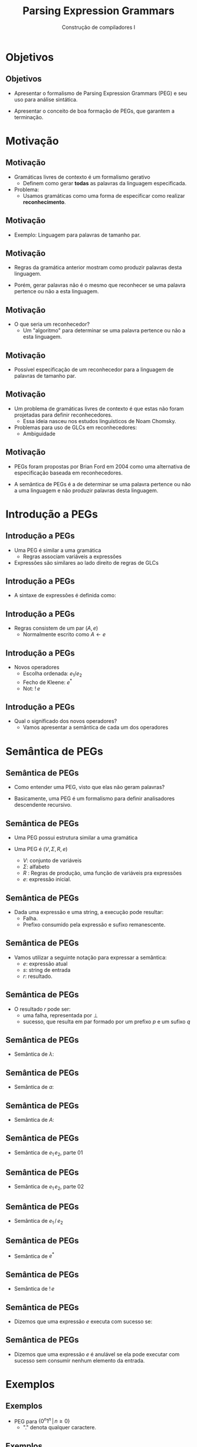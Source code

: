 #+OPTIONS: num:nil toc:nil
#+OPTIONS: date:nil reveal_mathjax:t
#+OPTIONS: tex t
#+OPTIONS: timestamp:nil
#+OPTIONS: org-confirm-babel-evaluate nil
#+REVEAL_THEME: white
#+REVEAL_HLEVEL: 1
#+REVEAL_ROOT: file:../reveal.js

#+Title: Parsing Expression Grammars
#+Author: Construção de compiladores I

* Objetivos

** Objetivos

- Apresentar o formalismo de Parsing Expression Grammars (PEG) e seu uso para análise sintática.

- Apresentar o conceito de boa formação de PEGs, que garantem a terminação.

* Motivação

** Motivação

- Gramáticas livres de contexto é um formalismo gerativo
  - Definem como gerar **todas** as palavras da linguagem especificada.

- Problema:
  - Usamos gramáticas como uma forma de especificar como realizar **reconhecimento**.

** Motivação

- Exemplo: Linguagem para palavras de tamanho par.

\begin{array}{lcl}
P & \to & 0A\,|\,1A\,|\,\lambda\\
A & \to & 0A\,|\,1A\,|\,0\,|\,1\\
\end{array}

** Motivação

- Regras da gramática anterior mostram como produzir palavras desta linguagem.

- Porém, gerar palavras não é o mesmo que reconhecer se uma palavra pertence ou não a esta linguagem.

** Motivação

- O que seria um reconhecedor?
  - Um "algoritmo" para determinar se uma palavra pertence ou não a esta linguagem.

** Motivação

- Possível especificação de um reconhecedor para a linguagem de palavras de tamanho par.

\begin{array}{lcl}
\{w \in \{0,1\}^*\,|\,\exists k. |w| = 2.k\}
\end{array}

** Motivação

- Um problema de gramáticas livres de contexto é que estas não foram projetadas para definir reconhecedores.
  - Essa ideia nasceu nos estudos linguísticos de Noam Chomsky.
- Problemas para uso de GLCs em reconhecedores:
  - Ambiguidade

** Motivação

- PEGs foram propostas por Brian Ford em 2004 como uma alternativa de especificação baseada em reconhecedores.

- A semântica de PEGs é a de determinar se uma palavra pertence ou não a uma linguagem e não produzir palavras desta linguagem.

* Introdução a PEGs

** Introdução a PEGs

- Uma PEG é similar a uma gramática
  - Regras associam variáveis a expressões
- Expressões são similares ao lado direito de regras de GLCs

** Introdução a PEGs

- A sintaxe de expressões é definida como:

\begin{array}{lcl}
e & \to  & \lambda \\
  & \mid & a \\
  & \mid & A \\
  & \mid & e\,e\\
  & \mid & e / e \\
  & \mid & e^*\\
  & \mid & !\,e\\
\end{array}

** Introdução a PEGs

- Regras consistem de um par $(A,e)$
  - Normalmente escrito como $A \leftarrow e$

** Introdução a PEGs

- Novos operadores
  - Escolha ordenada: $e_1 / e_2$
  - Fecho de Kleene: $e^*$
  - Not: $!\,e$

** Introdução a PEGs

- Qual o significado dos novos operadores?
  - Vamos apresentar a semântica de cada um dos operadores

* Semântica de PEGs

** Semântica de PEGs

- Como entender uma PEG, visto que elas não geram palavras?

- Basicamente, uma PEG é um formalismo para definir analisadores descendente recursivo.

** Semântica de PEGs

- Uma PEG possui estrutura similar a uma gramática

- Uma PEG é $(V, \Sigma, R, e)$
  - $V$: conjunto de variáveis
  - $\Sigma$: alfabeto
  - $R$ : Regras de produção, uma função de variáveis pra expressões
  - $e$: expressão inicial.

** Semântica de PEGs

- Dada uma expressão e uma string, a execução pode resultar:
  - Falha.
  - Prefixo consumido pela expressão e sufixo remanescente.

** Semântica de PEGs

- Vamos utilizar a seguinte notação para expressar a semântica:
  - $e$: expressão atual
  - $s$: string de entrada
  - $r$: resultado.

\begin{equation*}
   \langle e, s \rangle \Rightarrow_{G} r
\end{equation*}

** Semântica de PEGs

- O resultado $r$ pode ser:
  - uma falha, representada por $\bot$
  - sucesso, que resulta em par formado por um prefixo $p$ e um sufixo $q$

** Semântica de PEGs

- Semântica de $\lambda$:

\begin{equation*}
  \dfrac{}{\langle\lambda, s\rangle \Rightarrow_G \langle \lambda, s \rangle}
\end{equation*}

** Semântica de PEGs

- Semântica de $a$:

\begin{array}{cc}
   \dfrac{}{\langle a, ap\rangle \Rightarrow_G \langle a , p \rangle} &
   \dfrac{(\exists p. s = bp \land a \neq b) \lor s = \lambda}{\langle a, s \rangle \Rightarrow_G \bot} \\
\end{array}

** Semântica de PEGs

- Semântica de $A$:

\begin{equation*}
   \dfrac{R(A) = e\,\,\,\,\,\langle e, s \rangle \Rightarrow_G r}
         {\langle A, s \rangle \Rightarrow_G r}
\end{equation*}

** Semântica de PEGs

- Semântica de $e_1\,e_2$, parte 01

\begin{array}{c}
  \dfrac{\begin{array}{c}
            \langle e_1, s \rangle \Rightarrow_G \langle p_1, q_1 \rangle \\
            \langle e_2, q_1 \rangle \Rightarrow_G \langle p_2, q_2 \rangle
         \end{array}}
        {\langle e_1\,e_2,s\rangle \Rightarrow_G\langle p_1\,p_2,q_2\rangle}
\end{array}


** Semântica de PEGs

- Semântica de $e_1\,e_2$, parte 02

\begin{array}{cc}
  \dfrac{\langle e_1, s \rangle \Rightarrow_G \bot}
        {\langle e_1\,e_2,s\rangle \Rightarrow_G\langle \bot} &
  \dfrac{\begin{array}{c}
           \langle e_1, s \rangle \Rightarrow_G \langle p_1, q_1 \rangle \\
           \langle e_2, q_1 \rangle \Rightarrow_G \bot
        \end{array}}
        {\langle e_1\,e_2,s\rangle \Rightarrow_G \bot}
\end{array}

** Semântica de PEGs

- Semântica de $e_1\,/\,e_2$

\begin{array}{cc}
   \dfrac{\langle e_1, s \rangle \Rightarrow_G \langle p, q \rangle}
         {\langle e_1\,/\,e_2 \rangle \Rightarrow_G \langle p, q \rangle} &
   \dfrac{\begin{array}{c}
               \langle e_1, s \rangle \Rightarrow_G \bot \\
               \langle e_2, s \rangle \Rightarrow_G r
          \end{array}}
         {\langle e_1\,/\,e_2 \rangle \Rightarrow_G r}
\end{array}

** Semântica de PEGs

- Semântica de $e^*$

\begin{array}{cc}
   \dfrac{\langle e, s \rangle \Rightarrow_G \bot}
         {\langle e^*, s \rangle \Rightarrow_G \langle \lambda, s \rangle} &
   \dfrac{\begin{array}{c}
             \langle e, s \rangle \Rightarrow_G \langle p_1, q_1 \rangle\\
             \langle e^*, q_1 \rangle \Rightarrow_G \langle p_2, q_2 \rangle \\
          \end{array}}
         {\langle e^*, s \rangle \Rightarrow_G \langle p_1\, p_2, q_2 \rangle}
\end{array}

** Semântica de PEGs

- Semântica de $!\,e$

\begin{array}{cc}
   \dfrac{\langle e, s \rangle \Rightarrow_G \langle p, q\rangle}
         {\langle !\,e,s \rangle \Rightarrow_G \bot} &
   \dfrac{\langle e, s \rangle \Rightarrow_G \bot}
         {\langle !\,e,s \rangle \Rightarrow_G \langle \lambda, s \rangle}
\end{array}

** Semântica de PEGs

- Dizemos que uma expressão $e$ executa com sucesso se:

\begin{equation*}
\exists p\,s\,.\,\langle e , w \rangle \Rightarrow_G \langle p, s \rangle
\end{equation*}

** Semântica de PEGs

- Dizemos que uma expressão $e$ é anulável se ela pode executar com sucesso sem consumir nenhum elemento da entrada.

* Exemplos

** Exemplos

- PEG para $\{0^n1^n\,|\, n \geq 0\}$
  - "." denota qualquer caractere.

\begin{array}{lcl}
P & \leftarrow & 0P1\,/\,!.
\end{array}

** Exemplos

- PEG para $\{0^n1^n2^n\,|\,n\geq 0\}$.

\begin{array}{lcl}
P & \leftarrow & !!(A\,!1)0^*B!./!.\\
A & \leftarrow & 0A1/!.\\
B & \leftarrow & 1B2/!.\\
\end{array}

** Exemplos

- PEG para expressões

\begin{array}{lcl}
E & \leftarrow & T(+ E)^*\\
T & \leftarrow & F (* T)^*\\
F & \leftarrow & n / x / (E)\\
\end{array}

* Terminação em PEGs

** Terminação em PEGs

- PEGs são um tipo de analisador descendente
- Logo, PEGs não podem utilizar regras recursivas à esquerda

** Terminação em PEGs

- Para garantir a terminação, toda expressão $e^*$ deve ser tal que:
  - $e$ deve sempre consumir um prefixo não vazio da entrada.

** Terminação em PEGs

- Resumindo:
  - Gramáticas sem recursão à esquerda (direta ou indireta)
  - Expressões sobre Kleene não devem aceitar a string vazia.

- Gramáticas que atendem essas condições tem garantia de terminar para toda a entrada.

* Implementação de PEGs

** Implementação de PEGs

- Similar a analisadores descendentes recursivos.

- Modificações necessárias apenas para lidar com escolha / Kleene

** Implementação de PEGs

- Resultados do processamento de uma expressão

#+begin_src haskell
data Result s a
  = Pure a           -- did not consume anything. We can backtrack.
  | Commit s a       -- remaining input and result.
  | Fail String Bool -- true if consume any input
  deriving (Show, Functor)
#+end_src

** Implementação de PEGs

- Definição de uma expressão

#+begin_src haskell
newtype PExp s a
  = PExp {
      runPExp :: s -> Result s a
    } deriving Functor
#+end_src

** Implementação de PEGs

- Definição do operador "."

#+begin_src haskell
class Stream a where
  anyChar :: PExp a Char

instance Stream String where
  anyChar = PExp $ \ d ->
    case d of
      (x : xs) -> Commit xs x
      []       -> Fail "eof" False
#+end_src

** Implementação de PEGs

- Expressões são applicative functors

#+begin_src haskell
instance Applicative (PExp s) where
  pure x = PExp $ \ _ -> Pure x
  (PExp efun) <*> (PExp earg)
    = PExp $ \ d ->
        case efun d of
          Pure f   -> f <$> earg d
          Fail s c -> Fail s c
          Commit d' f ->
            case earg d' of
              Pure a -> Commit d' (f a)
              Fail s' _ -> Fail s' True
              Commit d'' a -> Commit d'' (f a)
#+end_src

** Implementação de PEGs

- Escolha ordenada

#+begin_src haskell
instance Alternative (PExp d) where
  (PExp e1) <|> (PExp e2) = PExp $ \ d ->
    case e1 d of
      Fail _ _ -> e2 d
      x        -> x
  empty = PExp $ \ _ -> Fail "empty" False

(</>) :: PExp d a -> PExp d a -> PExp d a
e1 </> e2 = try e1 <|> e2
#+end_src

** Implementação de PEGs

- Expressões básicas

#+begin_src haskell
satisfy :: Stream d => (Char -> Bool) -> PExp d Char
satisfy p = do
  x <- anyChar
  x <$ guard (p x)

symbol :: Stream d => Char -> PExp d Char
symbol c = satisfy (c ==)

lambda :: Stream d => a -> PExp d a
lambda v = PExp $ \ d -> Commit d v
#+end_src

** Implementação de PEGs

- Kleene

#+begin_src haskell
star :: Stream d => PExp d a -> PExp d [a]
star e1 = PExp $ \ d ->
  case runPExp e1 d of
    Fail _ _ -> Commit d []
    Pure _ -> Fail "Nullable star" False
    Commit d' v ->
      case runPExp (star e1) d' of
        Fail _ _ -> Commit d []
        Commit d'' vs -> Commit d'' (v : vs)
        Pure _ -> Fail "Nullable star" False
#+end_src

** Implementação de PEGs

- Negação

#+begin_src haskell
not :: Stream d => PExp d a -> PExp d ()
not e = PExp $ \ d ->
  case runPExp e d of
    Fail _ _ -> Pure ()
    _        -> Fail "not" False

and :: Stream d => PExp d a -> PExp d ()
and e
  = not $ not e
#+end_src

** Implementação de PEGs

- Exemplo $\{a^nb^nc^n\,|\,n \geq 0\}$

#+begin_src haskell
abc :: PExp String String
abc = f <$> and (ab *> not b) <*>
            star a            <*>
            bc                <*>
            not anyChar
  where
    a = symbol 'a'
    b = symbol 'b'
    f _ as bcs _ = as ++ bcs
#+end_src

** Implementação de PEGs

- Exemplo: expressões

#+begin_src haskell
expr :: PExp String String
expr = f <$> term <*> star ((++) <$> plus <*> expr)
  where
     f s1 ss = s1 ++ concat ss
     plus = (wrap <$> symbol '+') </> (wrap <$> symbol '-')

wrap :: a -> [a]
wrap x = [x]
#+end_src

** Implementação de PEGs

- Exemplo: expressões

#+begin_src haskell
term :: PExp String String
term = f <$> factor <*> star ((++) <$> times <*> term)
      where
        f s1 ss = s1 ++ concat ss
        times = (wrap <$> symbol '*') </> (wrap <$> symbol '/')
#+end_src

** Implementação de PEGs

- Exemplo: expressões

#+begin_src haskell
factor :: PExp String String
factor = (f <$> symbol '(' <*> expr <*> symbol ')') </> number </> var
   where
      f c s c' = c : s ++ [c']
#+end_src

** Implementação de PEGs

- Exemplo: expressões

#+begin_src haskell
number :: PExp String String
number = (:) <$> digit <*> star (satisfy isDigit)

digit :: PExp String Char
digit = satisfy isDigit

var :: PExp String String
var = f <$> letter <*> star (letter </> digit)
      where
        letter = satisfy isLetter
        f l s = l : s
#+end_src

* Conclusão

** Conclusão

- Nesta aula apresentamos PEGs, um formalismo para reconhecedores.

- Discutimos a semântica, problema de terminação e apresentamos uma implementação em Haskell.
